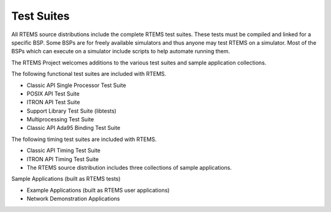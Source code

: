 .. comment SPDX-License-Identifier: CC-BY-SA-4.0

.. COMMENT: COPYRIGHT (c) 2018.
.. COMMENT: RTEMS Foundation, The RTEMS Documentation Project

Test Suites
***********

.. COMMENT:TBD  - Convert the following to Rest and insert into this file
.. COMMENT:TBD  from https://devel.rtems.org/wiki/Developer/Testing/TestSuites

.. COMMENT:TBD also update list of tests based on rtems/testsuites

All RTEMS source distributions include the complete RTEMS test suites. These
tests must be compiled and linked for a specific BSP. Some BSPs are for freely
available simulators and thus anyone may test RTEMS on a simulator. Most of
the BSPs which can execute on a simulator include scripts to help automate
running them.

The RTEMS Project welcomes additions to the various test suites and sample
application collections.

The following functional test suites are included with RTEMS.

* Classic API Single Processor Test Suite
* POSIX API Test Suite
* ITRON API Test Suite
* Support Library Test Suite (libtests)
* Multiprocessing Test Suite
* Classic API Ada95 Binding Test Suite

The following timing test suites are included with RTEMS.

* Classic API Timing Test Suite
* ITRON API Timing Test Suite
* The RTEMS source distribution includes three collections of sample applications.

Sample Applications (built as RTEMS tests)

* Example Applications (built as RTEMS user applications)
* Network Demonstration Applications
